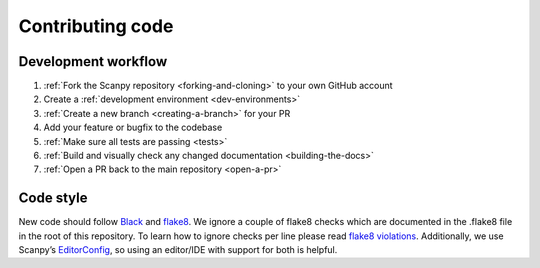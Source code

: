 Contributing code
=================

Development workflow
--------------------

1. :ref:`Fork the Scanpy repository <forking-and-cloning>` to your own GitHub account
2. Create a :ref:`development environment <dev-environments>`
3. :ref:`Create a new branch <creating-a-branch>` for your PR
4. Add your feature or bugfix to the codebase
5. :ref:`Make sure all tests are passing <tests>`
6. :ref:`Build and visually check any changed documentation <building-the-docs>`
7. :ref:`Open a PR back to the main repository <open-a-pr>`

Code style
----------

New code should follow
`Black <https://black.readthedocs.io/en/stable/the_black_code_style.html>`__
and
`flake8 <https://flake8.pycqa.org>`__.
We ignore a couple of flake8 checks which are documented in the .flake8 file in the root of this repository.
To learn how to ignore checks per line please read
`flake8 violations <https://flake8.pycqa.org/en/latest/user/violations.html>`__.
Additionally, we use Scanpy’s
`EditorConfig <https://github.com/theislab/scanpy/blob/master/.editorconfig>`__,
so using an editor/IDE with support for both is helpful.
